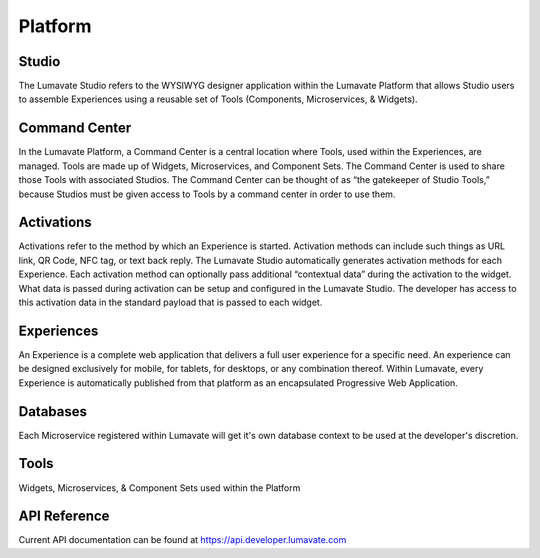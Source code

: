 Platform
========

Studio
------

The Lumavate Studio refers to the WYSIWYG designer application within the Lumavate Platform that allows Studio users to assemble Experiences using a reusable set of Tools (Components, Microservices, & Widgets).

Command Center
--------------

In the Lumavate Platform, a Command Center is a central location where Tools, used
within the Experiences, are managed. Tools are made up of Widgets, Microservices, and Component Sets. The Command Center is used to share those Tools with associated Studios. The Command Center can be thought of as “the gatekeeper of Studio Tools,” because Studios must be given access to Tools by a command center in order to use them.

Activations
-----------

Activations refer to the method by which an Experience is started. Activation methods can include such things as URL link, QR Code, NFC tag, or text back reply. The Lumavate Studio automatically generates activation methods for each Experience. Each activation method can optionally pass additional “contextual data” during the activation to the widget.  What data is passed during activation can be setup and configured in the Lumavate Studio. The developer has access to this activation data in the standard payload that is passed to each widget.

Experiences
-----------

An Experience is a complete web application that delivers a full user experience for a specific need. An experience can be designed exclusively for mobile, for tablets, for desktops, or any combination thereof. Within Lumavate, every Experience is automatically published from that platform as an encapsulated Progressive Web Application.

Databases
---------

Each Microservice registered within Lumavate will get it's own database context to be used at the developer's discretion.

Tools
-----

Widgets, Microservices, & Component Sets used within the Platform

API Reference
-------------

Current API documentation can be found at https://api.developer.lumavate.com

